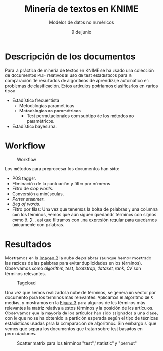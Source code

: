 #+TITLE: Minería de textos en KNIME
#+SUBTITLE: Modelos de datos no numéricos
#+DATE: 9 de junio
#+OPTIONS: toc:nil

* Descripción de los documentos

Para la práctica de minería de textos en KNIME se ha usado una
colección de documentos PDF relativos al uso de test estadísticos para
la comparación de resultados de algoritmos de aprendizaje automático
en problemas de clasificación. Estos artículos podríamos clasificarlos
en varios tipos
- Estadística frecuentista
  - Metodologías paramétricas
  - Metodologías no paramétricas
	- Test permutacionales com subtipo de los métodos no paramétricos.
- Estadística bayesiana.


* Workflow

#+NAME: Workflow
#+CAPTION: Workflow
[[./Workflow.png]]

Los métodos para preprocesar los documentos han sido:
- POS tagger.
- Eliminación de la puntuación y filtro por números.
- Filtro de /stop words/.
- Conversión a minúsculas. 
- /Porter stemmer/.
- /Bag of words/.
- Filtro por filas: Una vez que tenemos la bolsa de palabras y una
  columna con los términos, vemos que aún siguen quedando términos con
  signos como $\delta$, $\sum$... así que filtramos con una expresión
  regular para quedarnos únicamente con palabras.

* Resultados

Mostramos en la [[img:tagcloud][Imagen 2]] la nube de palabras (aunque hemos mostrado
las racíces de las palabras para evitar duplicidades en los
términos). Observamos como /algorithm, test, bootstrap, dataset, rank,
CV/ son términos relevantes.


#+NAME: img:tagcloud
#+CAPTION: Tagcloud
[[./Tagcloud.png]]


Una vez que hemos realizado la nube de términos, se genera un vector
por documento para los términos más relevantes. Aplicamos el algoritmo
de $k$ medias, y mostramos en la [[img:scatter][Figura 3]] para algunos de los términos más relevantes
la matriz relativa a estos términos y la posición de los
artículos. Observamos que la mayoría de los artículos han sido
asignados a una clase, con lo que no se ha obtenido la partición
esperada según el tipo de técnicas estadísticas usadas para la
comparación de algoritmos. Sin embargo sí que vemos que separa los
documentos que tratan sobre test basados en permutaciones.

#+NAME: img:scatter
#+CAPTION: Scatter matrix para los términos "test","statistic" y "permut"
[[./Scatter.png]]
